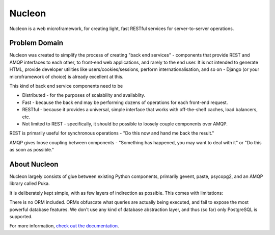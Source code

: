 Nucleon
=======

Nucleon is a web microframework, for creating light, fast RESTful services for server-to-server operations.

Problem Domain
--------------

Nucleon was created to simplify the process of creating "back end services" - components that provide REST and AMQP interfaces to each other, to front-end web applications, and rarely to the end user. It is not intended to generate HTML, provide developer utilities like users/cookies/sessions, perform internationalisation, and so on - Django (or your microframework of choice) is already excellent at this.

This kind of back end service components need to be

* Distributed - for the purposes of scalability and availablity.
* Fast - because the back end may be performing dozens of operations for each front-end request.
* RESTful - because it provides a universal, simple interface that works with off-the-shelf caches, load balancers, etc.
* Not limited to REST - specifically, it should be possible to loosely couple components over AMQP.

REST is primarily useful for synchronous operations - "Do this now and hand me back the result."

AMQP gives loose coupling between components - "Something has happened, you may want to deal with it" or "Do this as soon as possible."

About Nucleon
-------------

Nucleon largely consists of glue between existing Python components, primarily gevent, paste, psycopg2, and an AMQP library called Puka.

It is deliberately kept simple, with as few layers of indirection as possible. This comes with limitations:

There is no ORM included. ORMs obfuscate what queries are actually being executed, and fail to expose the most powerful database features.
We don't use any kind of database abstraction layer, and thus (so far) only PostgreSQL is supported.

For more information, `check out the documentation`__.

.. __: http://nucleon.readthedocs.org/
